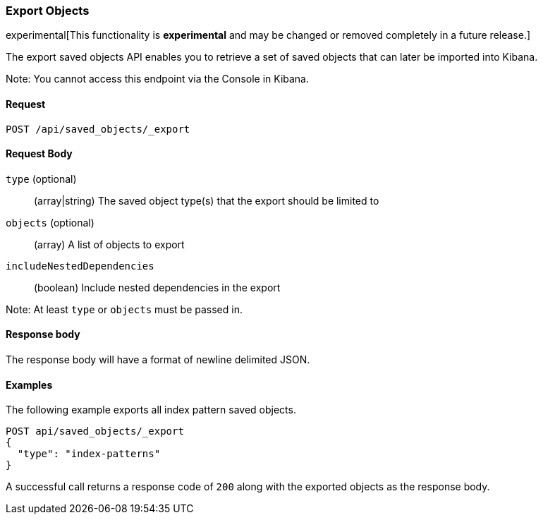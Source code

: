 [[saved-objects-api-export]]
=== Export Objects

experimental[This functionality is *experimental* and may be changed or removed completely in a future release.]

The export saved objects API enables you to retrieve a set of saved objects that can later be imported into Kibana.

Note: You cannot access this endpoint via the Console in Kibana.

==== Request

`POST /api/saved_objects/_export`

==== Request Body
`type` (optional)::
  (array|string) The saved object type(s) that the export should be limited to
`objects` (optional)::
  (array) A list of objects to export
`includeNestedDependencies`::
  (boolean) Include nested dependencies in the export

Note: At least `type` or `objects` must be passed in.

==== Response body

The response body will have a format of newline delimited JSON.

==== Examples

The following example exports all index pattern saved objects.

[source,js]
--------------------------------------------------
POST api/saved_objects/_export
{
  "type": "index-patterns"
}
--------------------------------------------------
// KIBANA

A successful call returns a response code of `200` along with the exported objects as the response body.
